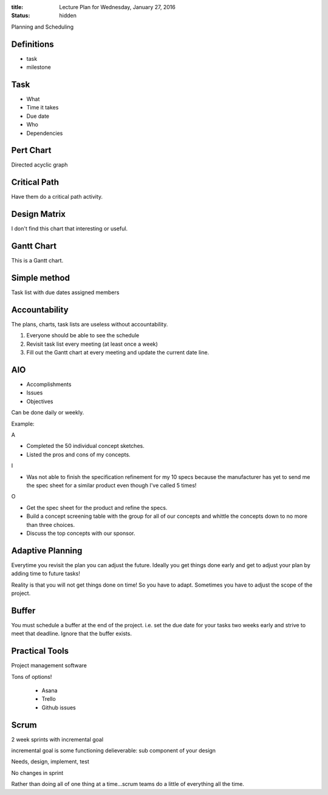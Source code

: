 :title: Lecture Plan for Wednesday, January 27, 2016
:status: hidden

Planning and Scheduling

Definitions
===========

- task
- milestone

Task
====

- What
- Time it takes
- Due date
- Who
- Dependencies

Pert Chart
==========

Directed acyclic graph

Critical Path
=============

Have them do a critical path activity.

Design Matrix
=============

I don't find this chart that interesting or useful.

Gantt Chart
===========

This is a Gantt chart.

Simple method
=============

Task list with due dates assigned members

Accountability
==============

The plans, charts, task lists are useless without accountability.

1. Everyone should be able to see the schedule
2. Revisit task list every meeting (at least once a week)
3. Fill out the Gantt chart at every meeting and update the current date line.

AIO
===

- Accomplishments
- Issues
- Objectives

Can be done daily or weekly.

Example:

A

- Completed the 50 individual concept sketches.
- Listed the pros and cons of my concepts.

I

- Was not able to finish the specification refinement for my 10 specs because
  the manufacturer has yet to send me the spec sheet for a similar product even
  though I've called 5 times!

O

- Get the spec sheet for the product and refine the specs.
- Build a concept screening table with the group for all of our concepts and
  whittle the concepts down to no more than three choices.
- Discuss the top concepts with our sponsor.

Adaptive Planning
=================

Everytime you revisit the plan you can adjust the future. Ideally you get
things done early and get to adjust your plan by adding time to future tasks!

Reality is that you will not get things done on time! So you have to adapt.
Sometimes you have to adjust the scope of the project.

Buffer
======

You must schedule a buffer at the end of the project. i.e. set the due date for
your tasks two weeks early and strive to meet that deadline. Ignore that the
buffer exists.

Practical Tools
===============

Project management software

Tons of options!

   - Asana
   - Trello
   - Github issues

Scrum
=====

2 week sprints with incremental goal

incremental goal is some functioning delieverable: sub component of your design

Needs, design, implement, test

No changes in sprint

Rather than doing all of one thing at a time...scrum teams do a little of
everything all the time.
